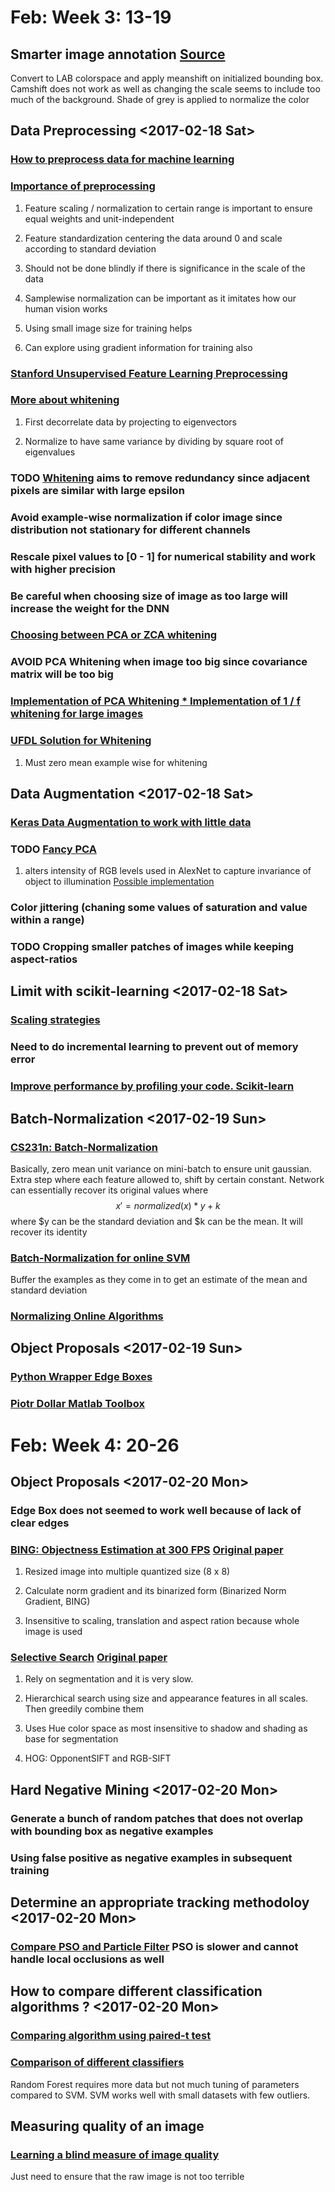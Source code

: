 * Feb: Week 3: *13-19*
** Smarter image annotation [[file:~/github/selam/examples/meanshift_annotator.py][Source]]
Convert to LAB colorspace and apply meanshift on initialized bounding box. Camshift does not 
work as well as changing the scale seems to include too much of the background. Shade of grey is applied
to normalize the color
** Data Preprocessing <2017-02-18 Sat>
*** [[https://stackoverflow.com/questions/21370087/how-to-preprocess-data-for-machine-learning][How to preprocess data for machine learning]]
*** [[https://www.datacamp.com/community/tutorials/the-importance-of-preprocessing-in-data-science-and-the-machine-learning-pipeline-i-centering-scaling-and-k-nearest-neighbours#gs.eE=F3Pk][Importance of preprocessing]]
**** Feature scaling / normalization to certain range  is important to ensure equal weights and unit-independent
**** Feature standardization centering the data around 0 and scale according to standard deviation
**** Should not be done blindly if there is significance in the scale of the data
**** Samplewise normalization can be important as it imitates how our human vision works
**** Using small image size for training helps
**** Can explore using gradient information for training also
*** [[http://ufldl.stanford.edu/wiki/index.php/Data_Preprocessing][Stanford Unsupervised Feature Learning Preprocessing]] 
*** [[http://mccormickml.com/2014/06/03/deep-learning-tutorial-pca-and-whitening/][More about whitening]]
**** First decorrelate data by projecting to eigenvectors
**** Normalize to have same variance by dividing by square root of eigenvalues
*** TODO [[http://ufldl.stanford.edu/wiki/index.php/Whitening][Whitening]] aims to remove redundancy since adjacent pixels are similar with large epsilon
*** Avoid example-wise normalization if color image since distribution not stationary for different channels
*** Rescale pixel values to [0 - 1] for numerical stability and work with higher precision
*** Be careful when choosing size of image as too large will increase the weight for the DNN 
*** [[https://stats.stackexchange.com/questions/117427/what-is-the-difference-between-zca-whitening-and-pca-whitening][Choosing between PCA or ZCA whitening]] 
*** *AVOID* PCA Whitening when image too big since covariance matrix will be too big 
*** [[http://eric-yuan.me/ufldl-exercise-pca-image/][Implementation of PCA Whitening 
*** ]][[https://gist.github.com/JBed/5673060beac474805e38][Implementation of 1 / f whitening for large images]] 
*** [[https://stackoverflow.com/questions/31528800/how-to-implement-zca-whitening-python][UFDL Solution for Whitening]]
**** Must zero mean example wise for whitening 
** Data Augmentation <2017-02-18 Sat>
*** [[https://blog.keras.io/building-powerful-image-classification-models-using-very-little-data.html][Keras Data Augmentation to work with little data]]  
*** TODO [[http://www.kdnuggets.com/2016/03/must-know-tips-deep-learning-part-1.html][Fancy PCA]]
**** alters intensity of RGB levels used in AlexNet to capture invariance of object to illumination [[https://stats.stackexchange.com/questions/251892/implementing-fancy-pca-augmentaiton][Possible implementation]]
*** Color jittering (chaning some values of saturation and value within a range)
*** TODO Cropping smaller patches of images while keeping aspect-ratios
** Limit with scikit-learning <2017-02-18 Sat>
*** [[http://scikit-learn.org/stable/modules/scaling_strategies.html][Scaling strategies]]
*** Need to do incremental learning to prevent out of memory error
*** [[http://scikit-learn.org/stable/developers/performance.html][Improve performance by profiling your code. Scikit-learn]] 
** Batch-Normalization <2017-02-19 Sun>
*** [[https://www.youtube.com/watch?v=gYpoJMlgyXA&feature=youtu.be&list=PLkt2uSq6rBVctENoVBg1TpCC7OQi31AlC&t=3078][CS231n: Batch-Normalization]] 
Basically, zero mean unit variance on mini-batch to ensure unit gaussian. Extra step where each feature allowed to, shift by certain constant.
Network can essentially recover its original values where \[x' = normalized(x) * y + k\] where $y can be the standard deviation and 
$k can be the mean. It will recover its identity
*** [[https://www.quora.com/How-should-input-data-be-normalized-when-training-an-SVM-with-an-online-algorithm][Batch-Normalization for online SVM]]
Buffer the examples as they come in to get an estimate of the mean and standard deviation 
*** [[https://arxiv.org/pdf/1305.6646.pdf][Normalizing Online Algorithms]] 
** Object Proposals <2017-02-19 Sun>
*** [[https://github.com/dculibrk/edge_boxes_with_python][Python Wrapper Edge Boxes]]
*** [[https://github.com/pdollar/toolbox][Piotr Dollar Matlab Toolbox]] 
* Feb: Week 4: *20-26*
** Object Proposals <2017-02-20 Mon>
*** Edge Box does not seemed to work well because of lack of clear edges
*** [[https://github.com/torrvision/Objectness][BING: Objectness Estimation at 300 FPS]] [[http://mmcheng.net/mftp/Papers/ObjectnessBING.pdf][Original paper]]
**** Resized image into multiple quantized size (8 x 8)
**** Calculate norm gradient and its binarized form (Binarized Norm Gradient, BING)
**** Insensitive to scaling, translation and aspect ration because whole image is used
*** [[https://github.com/AlpacaDB/selectivesearch][Selective Search]]  [[http://koen.me/research/pub/vandesande-iccv2011.pdf][Original paper]]
**** Rely on segmentation and it is very slow.
**** Hierarchical search using size and appearance features in all scales. Then greedily combine them
**** Uses Hue color space as most insensitive to shadow and shading as base for segmentation
**** HOG: OpponentSIFT and RGB-SIFT 
** Hard Negative Mining <2017-02-20 Mon>
*** Generate a bunch of random patches that does not overlap with bounding box as negative examples
*** Using false positive as negative examples in subsequent training
** Determine an appropriate tracking methodoloy <2017-02-20 Mon>
*** [[https://pdfs.semanticscholar.org/e2b0/daf08b5fb360c15894b05b354b66ddb2a27f.pdf][Compare PSO and Particle Filter]] PSO is slower and cannot handle local occlusions as well 
** How to compare different classification algorithms ? <2017-02-20 Mon>
*** [[https://www.researchgate.net/publication/237145103_Data_analysis_advances_in_marine_science_for_fisheries_management_Supervised_classification_applications][Comparing algorithm using paired-t test]]
*** [[http://jmlr.org/papers/volume15/delgado14a/delgado14a.pdf][Comparison of different classifiers]]
Random Forest requires more data but not much tuning of parameters compared to SVM. SVM works well with 
small datasets with few outliers. 
** Measuring quality of an image
*** [[http://neelj.com/projects/lbiq/576_iqa.pdf][Learning a blind measure of image quality]]
Just need to ensure that the raw image is not too terrible
